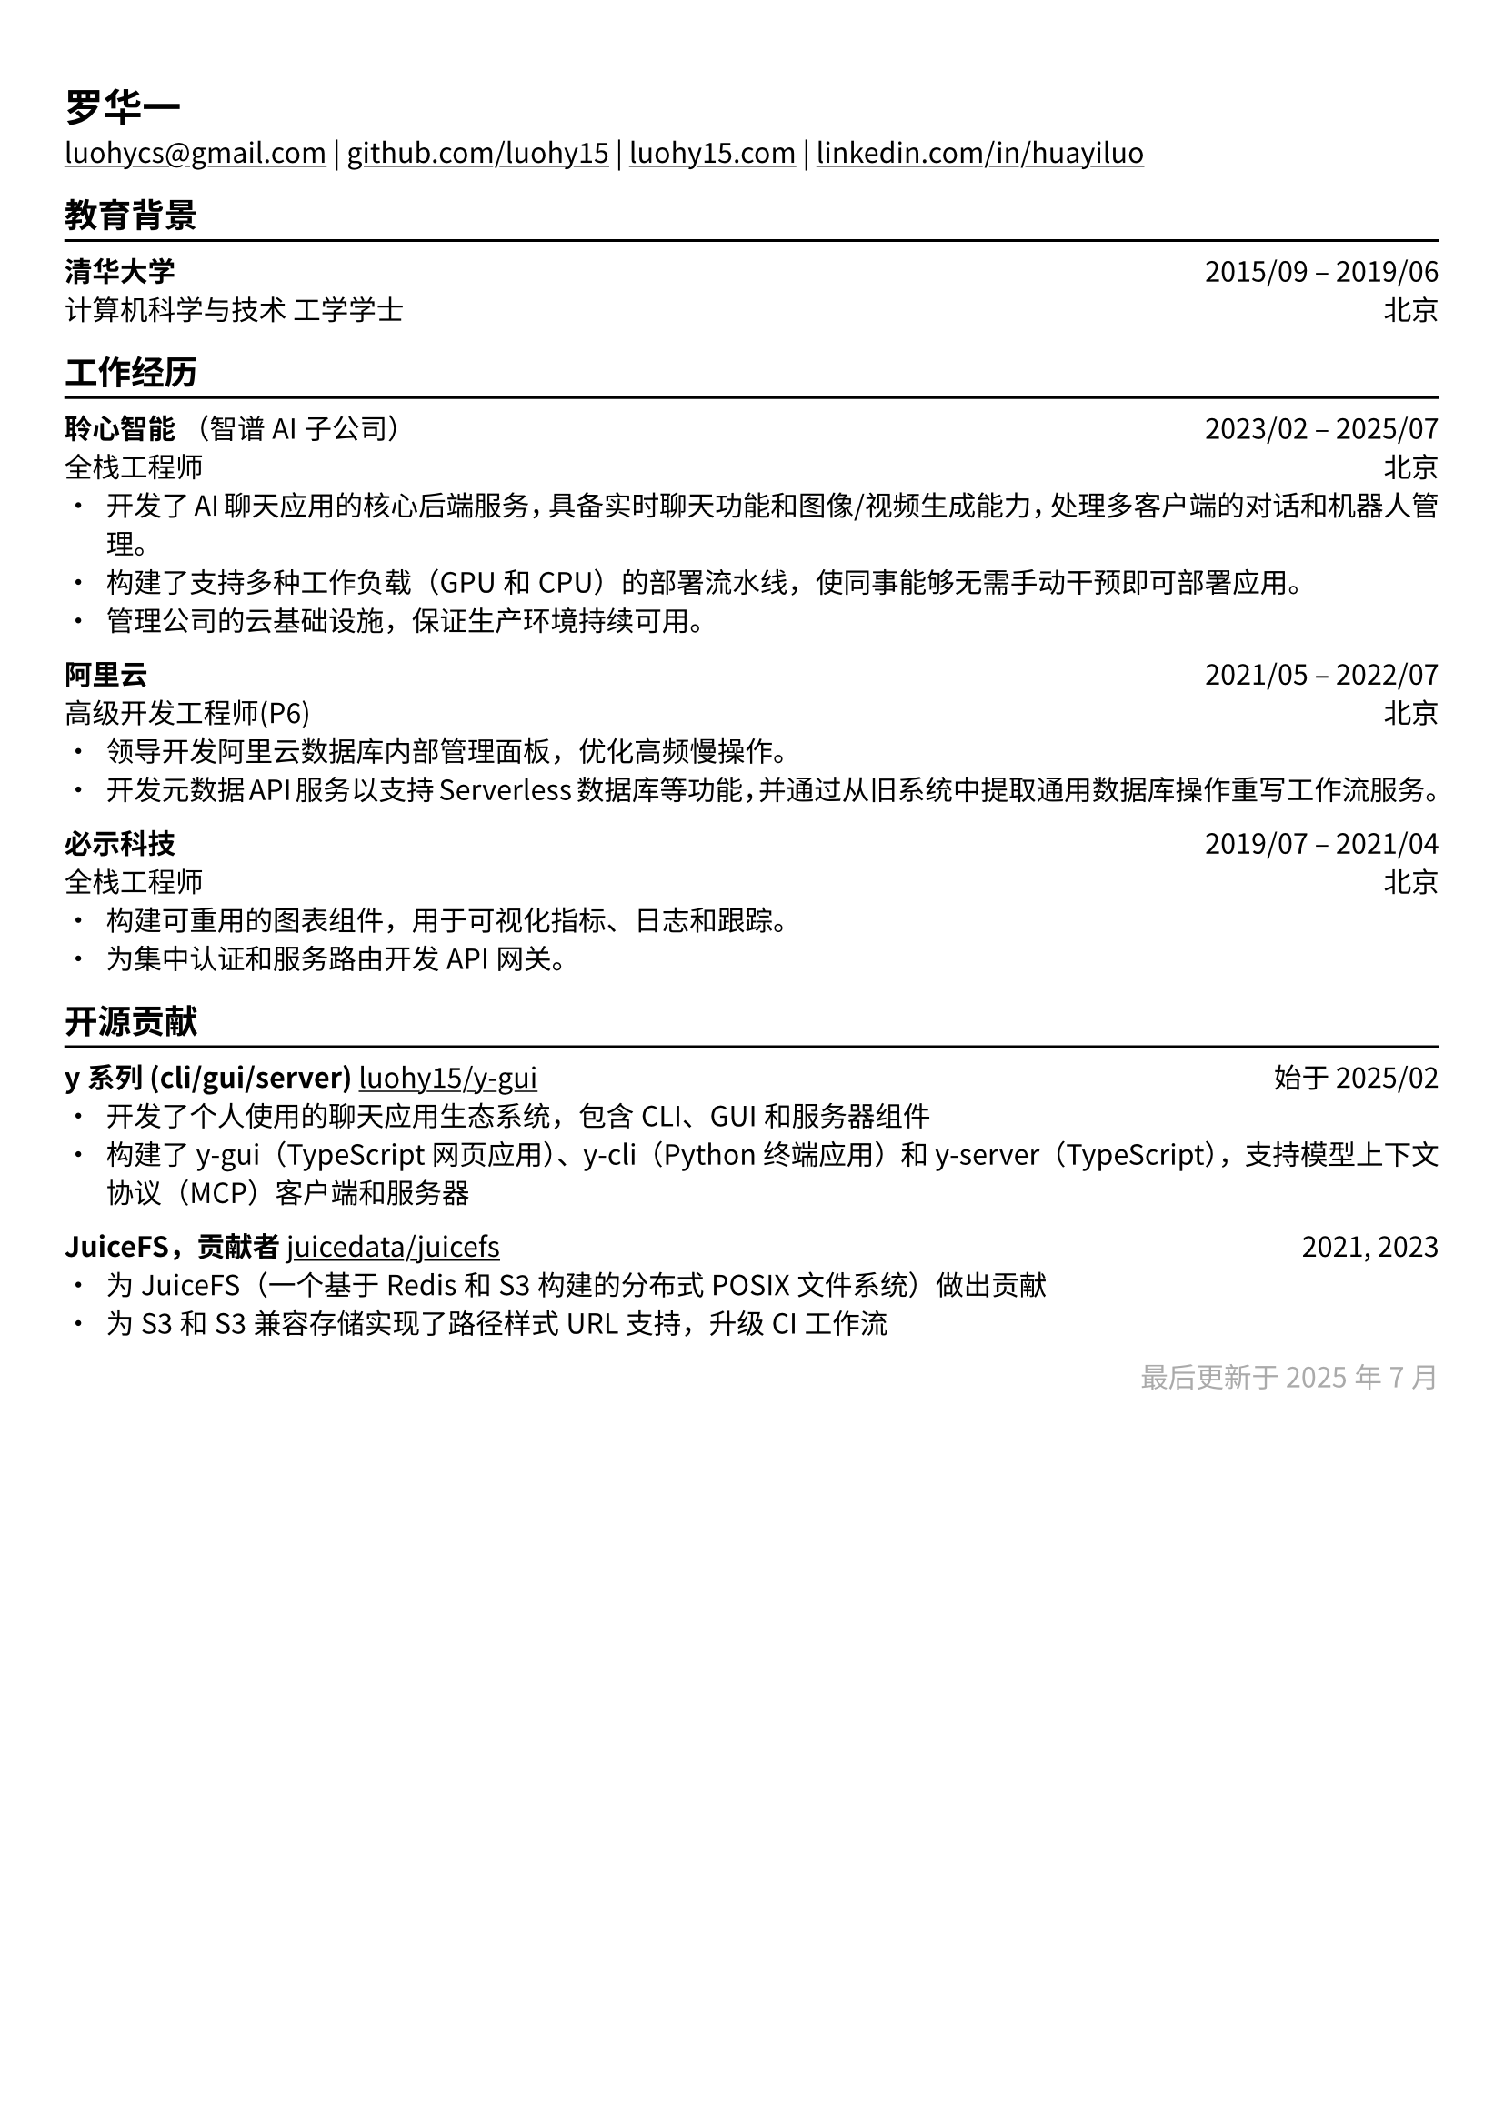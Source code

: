 // 更多自定义选项，请参考官方文档：https://typst.app/docs/reference/

#show heading: set text(font: "Linux Biolinum")

#show link: underline

// Set font for Chinese text
#set text(font: ("Noto Sans CJK SC", "Noto Serif CJK SC", "Linux Libertine"))

// 取消以下注释来调整文字大小
// 推荐的简历文字大小为 `10pt` 到 `12pt`
// #set text(
//   size: 12pt,
// )

// 可以自由更改下面的页边距以最适合您的简历
#set page(
  margin: (x: 0.9cm, y: 1.3cm),
)


#set par(justify: true)

#let chiline() = { v(-3pt); line(length: 100%); v(-5pt) }

#let continuescvpage() = {
  place(
    bottom + center,
    dx: 0pt,        // 水平偏移（正值向右）
    dy: -10pt,      // 垂直偏移（正值向上）
    float: true,
    scope: "parent",
    [
      #text(fill: gray)[... 下一页继续 ...]
    ]
  )
}

#let lastupdated(date) = {
  h(1fr); text("最后更新于 " + date, fill: color.gray)
}

// 取消以下注释以在第一页简历底部添加可选提示
// #continuescvpage()

= 罗华一

#link("mailto:luohycs@gmail.com")[luohycs\@gmail.com] |
#link("https://github.com/luohy15")[github.com/luohy15] |
#link("https://luohy15.com")[luohy15.com] |
#link("https://linkedin.com/in/huayiluo")[linkedin.com/in/huayiluo]

== 教育背景
#chiline()

*清华大学* #h(1fr) 2015/09 -- 2019/06 \
计算机科学与技术 工学学士 #h(1fr) 北京 \

== 工作经历
#chiline()

*聆心智能* （智谱AI子公司） #h(1fr) 2023/02 -- 2025/07 \
全栈工程师 #h(1fr) 北京 \
- 开发了AI聊天应用的核心后端服务，具备实时聊天功能和图像/视频生成能力，处理多客户端的对话和机器人管理。
- 构建了支持多种工作负载（GPU和CPU）的部署流水线，使同事能够无需手动干预即可部署应用。
- 管理公司的云基础设施，保证生产环境持续可用。

*阿里云* #h(1fr) 2021/05 -- 2022/07 \
高级开发工程师(P6) #h(1fr) 北京 \
- 领导开发阿里云数据库内部管理面板，优化高频慢操作。
- 开发元数据API服务以支持 Serverless 数据库等功能，并通过从旧系统中提取通用数据库操作重写工作流服务。

*必示科技* #h(1fr) 2019/07 -- 2021/04 \
全栈工程师 #h(1fr) 北京 \
- 构建可重用的图表组件，用于可视化指标、日志和跟踪。
- 为集中认证和服务路由开发API网关。

== 开源贡献
#chiline()

*y系列 (cli/gui/server)* #link("https://github.com/luohy15/y-gui")[luohy15/y-gui] #h(1fr) 始于 2025/02 \
- 开发了个人使用的聊天应用生态系统，包含CLI、GUI和服务器组件
- 构建了y-gui（TypeScript网页应用）、y-cli（Python终端应用）和y-server（TypeScript），支持模型上下文协议（MCP）客户端和服务器

*JuiceFS，贡献者* #link("https://github.com/juicedata/juicefs")[juicedata/juicefs] #h(1fr) 2021, 2023 \
- 为JuiceFS（一个基于Redis和S3构建的分布式POSIX文件系统）做出贡献
- 为S3和S3兼容存储实现了路径样式URL支持，升级CI工作流


// 可以随意更改下面的日期为您最后更新简历的时间
#lastupdated("2025年7月")
